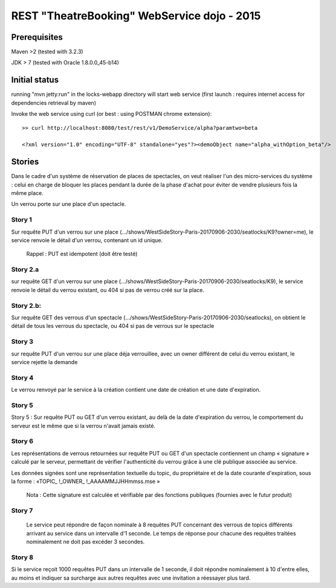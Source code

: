 #######################################################
       REST "TheatreBooking" WebService dojo - 2015
#######################################################


**********************
    Prerequisites
**********************

Maven >2 (tested with 3.2.3)

JDK > 7 (tested with Oracle 1.8.0.0_45-b14)

**********************
    Initial status
**********************

running "mvn jetty:run" in the locks-webapp directory will start web service (first launch : requires internet access for dependencies retrieval by maven)

Invoke the web service using curl (or best : using POSTMAN chrome extension):

::

 >> curl http://localhost:8080/test/rest/v1/DemoService/alpha?paramtwo=beta

 <?xml version="1.0" encoding="UTF-8" standalone="yes"?><demoObject name="alpha_withOption_beta"/>
 


***************
    Stories
***************

Dans le cadre d'un système de réservation de places de spectacles, on veut réaliser l'un des micro-services du système : celui en charge de bloquer les places pendant la durée de la phase d'achat pour éviter de vendre plusieurs fois la même place.

Un verrou porte sur une place d'un spectacle.


Story 1
=======

Sur requête PUT d'un verrou sur une place (.../shows/WestSideStory-Paris-20170906-2030/seatlocks/K9?owner=me), le service renvoie le détail d'un verrou, contenant un id unique.

    Rappel : PUT est idempotent (doit être testé)



Story 2.a
=========

sur requête GET d'un verrou sur une place (.../shows/WestSideStory-Paris-20170906-2030/seatlocks/K9), le service renvoie le détail du verrou existant, ou 404 si pas de verrou créé sur la place.


Story 2.b:
==========

Sur requête GET des verrous d'un spectacle (.../shows/WestSideStory-Paris-20170906-2030/seatlocks), on obtient le détail de tous les verrous du spectacle, ou 404 si pas de verrous sur le spectacle


Story 3
=======

sur requête PUT d'un verrou sur une place déja verrouillee, avec un owner différent de celui du verrou existant, le service rejette la demande



Story 4
=======

Le verrou renvoyé par le service à la création contient une date de création et une date d'expiration.



Story 5
=======

Story 5 : Sur requête PUT ou GET d'un verrou existant, au delà de la date d'expiration du verrou, le comportement du serveur est le même que si la verrou n'avait jamais existé.



Story 6
=======

Les représentations de verrous retournées sur requête PUT ou GET d'un spectacle contiennent un champ « signature » calculé par le serveur, permettant de vérifier l'authenticité du verrou grâce à une clé publique associée au service.  

Les données signées sont une représentation textuelle du topic, du propriétaire et de la date courante d'expiration, sous la forme : 
«TOPIC_ !_OWNER_ !_AAAAMMJJHHmmss.mse »


    Nota : Cette signature est calculée et vérifiable par des fonctions publiques (fournies avec le futur produit)


Story 7
=======

		Le service peut répondre de façon nominale à 8 requêtes PUT concernant des verrous de topics différents arrivant au service dans un intervalle d'1 seconde. Le temps de réponse pour chacune des requêtes traitées nominalement ne doit pas excéder 3 secondes.







Story 8
=======

Si le service reçoit 1000 requêtes PUT dans un intervalle de 1 seconde, il doit répondre nominalement à 10 d'entre elles, au moins et indiquer sa surcharge aux autres requêtes avec une invitation a réessayer plus tard.
